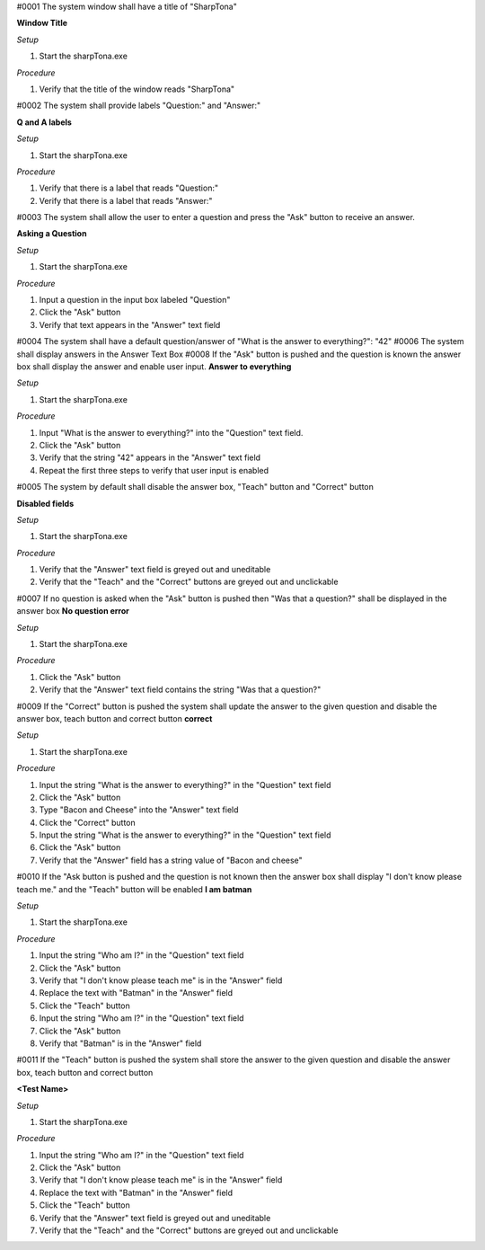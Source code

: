 #0001 The system window shall have a title of "SharpTona"

**Window Title**

*Setup*

#. Start the sharpTona.exe

*Procedure*

#. Verify that the title of the window reads "SharpTona"


#0002 The system shall provide labels "Question:" and "Answer:"

**Q and A labels**

*Setup*

#. Start the sharpTona.exe

*Procedure*

#. Verify that there is a label that reads "Question:"
#. Verify that there is a label that reads "Answer:"

#0003 The system shall allow the user to enter a question and press the "Ask" button to receive an answer.

**Asking a Question**

*Setup*

#. Start the sharpTona.exe

*Procedure*

#. Input a question in the input box labeled "Question"
#. Click the "Ask" button
#. Verify that text appears in the "Answer" text field

#0004 The system shall have a default question/answer of "What is the answer to everything?": "42"
#0006 The system shall display answers in the Answer Text Box
#0008 If the "Ask" button is pushed and the question is known the answer box shall display the answer and enable user input.
**Answer to everything**

*Setup*

#. Start the sharpTona.exe

*Procedure*

#. Input "What is the answer to everything?" into the "Question" text field.
#. Click the "Ask" button
#. Verify that the string "42" appears in the "Answer" text field
#. Repeat the first three steps to verify that user input is enabled

#0005 The system by default shall disable the answer box, "Teach" button and "Correct" button

**Disabled fields**

*Setup*

#. Start the sharpTona.exe

*Procedure*

#. Verify that the "Answer" text field is greyed out and uneditable
#. Verify that the "Teach" and the "Correct" buttons are greyed out and unclickable


#0007 If no question is asked when the "Ask" button is pushed then "Was that a question?" shall be displayed in the answer box
**No question error**

*Setup*

#. Start the sharpTona.exe

*Procedure*

#. Click the "Ask" button
#. Verify that the "Answer" text field contains the string "Was that a question?"


#0009 If the "Correct" button is pushed the system shall update the answer to the given question and disable the answer box, teach button and correct button
**correct**

*Setup*

#. Start the sharpTona.exe

*Procedure*

#. Input the string "What is the answer to everything?" in the "Question" text field
#. Click the "Ask" button
#. Type "Bacon and Cheese" into the "Answer" text field
#. Click the "Correct" button
#. Input the string "What is the answer to everything?" in the "Question" text field
#. Click the "Ask" button
#. Verify that the "Answer" field has a string value of "Bacon and cheese"

#0010 If the "Ask button is pushed and the question is not known then the answer box shall display "I don't know please teach me." and the "Teach" button will be enabled
**I am batman**

*Setup*

#. Start the sharpTona.exe

*Procedure*

#. Input the string "Who am I?" in the "Question" text field
#. Click the "Ask" button
#. Verify that "I don't know please teach me" is in the "Answer" field
#. Replace the text with "Batman" in the "Answer" field
#. Click the "Teach" button
#. Input the string "Who am I?" in the "Question" text field
#. Click the "Ask" button
#. Verify that "Batman" is in the "Answer" field

#0011 If the "Teach" button is pushed the system shall store the answer to the given question and disable the answer box, teach button and correct button

**<Test Name>**

*Setup*

#. Start the sharpTona.exe

*Procedure*

#. Input the string "Who am I?" in the "Question" text field
#. Click the "Ask" button
#. Verify that "I don't know please teach me" is in the "Answer" field
#. Replace the text with "Batman" in the "Answer" field
#. Click the "Teach" button
#. Verify that the "Answer" text field is greyed out and uneditable
#. Verify that the "Teach" and the "Correct" buttons are greyed out and unclickable